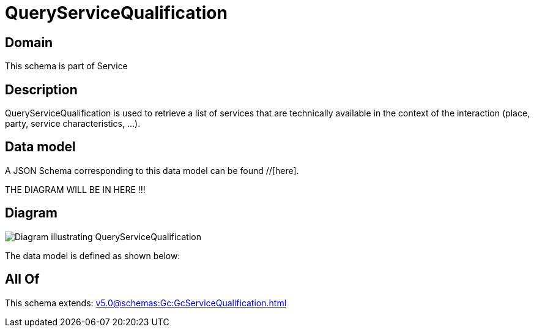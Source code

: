 = QueryServiceQualification

[#domain]
== Domain

This schema is part of Service

[#description]
== Description
QueryServiceQualification is used to retrieve a list of services that are technically available in the context of the interaction (place, party, service characteristics, ...).


[#data_model]
== Data model

A JSON Schema corresponding to this data model can be found //[here].

THE DIAGRAM WILL BE IN HERE !!!

[#diagram]
== Diagram
image::Resource_QueryServiceQualification.png[Diagram illustrating QueryServiceQualification]


The data model is defined as shown below:


[#all_of]
== All Of

This schema extends: xref:v5.0@schemas:Gc:GcServiceQualification.adoc[]
